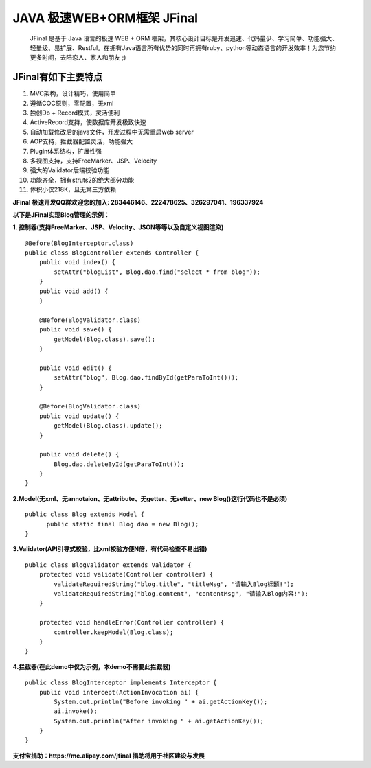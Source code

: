 ===========================
JAVA 极速WEB+ORM框架 JFinal
===========================

    JFinal 是基于 Java 语言的极速 WEB + ORM 框架，其核心设计目标是开发迅速、代码量少、学习简单、功能强大、轻量级、易扩展、Restful。在拥有Java语言所有优势的同时再拥有ruby、python等动态语言的开发效率！为您节约更多时间，去陪恋人、家人和朋友 ;)

JFinal有如下主要特点
------------------------
#. MVC架构，设计精巧，使用简单
#. 遵循COC原则，零配置，无xml
#. 独创Db + Record模式，灵活便利
#. ActiveRecord支持，使数据库开发极致快速
#. 自动加载修改后的java文件，开发过程中无需重启web server
#. AOP支持，拦截器配置灵活，功能强大
#. Plugin体系结构，扩展性强
#. 多视图支持，支持FreeMarker、JSP、Velocity
#. 强大的Validator后端校验功能
#. 功能齐全，拥有struts2的绝大部分功能
#. 体积小仅218K，且无第三方依赖

**JFinal 极速开发QQ群欢迎您的加入: 283446146、222478625、326297041、196337924**

**以下是JFinal实现Blog管理的示例：**

**1. 控制器(支持FreeMarker、JSP、Velocity、JSON等等以及自定义视图渲染)**

:: 
 
    @Before(BlogInterceptor.class)
    public class BlogController extends Controller {
        public void index() {
            setAttr("blogList", Blog.dao.find("select * from blog"));
        }
        public void add() {
        }
	
        @Before(BlogValidator.class)
        public void save() {
            getModel(Blog.class).save();
        }
	
        public void edit() {
            setAttr("blog", Blog.dao.findById(getParaToInt()));
        }
	
        @Before(BlogValidator.class)
        public void update() {
            getModel(Blog.class).update();
        }
	
        public void delete() {
            Blog.dao.deleteById(getParaToInt());
        }
    }

**2.Model(无xml、无annotaion、无attribute、无getter、无setter、new
Blog()这行代码也不是必须)**
:: 
  
     public class Blog extends Model {
           public static final Blog dao = new Blog();
     }

**3.Validator(API引导式校验，比xml校验方便N倍，有代码检查不易出错)**

::

    public class BlogValidator extends Validator {
        protected void validate(Controller controller) {
            validateRequiredString("blog.title", "titleMsg", "请输入Blog标题!");
            validateRequiredString("blog.content", "contentMsg", "请输入Blog内容!");
        }
	
        protected void handleError(Controller controller) {
            controller.keepModel(Blog.class);
        }
    }

**4.拦截器(在此demo中仅为示例，本demo不需要此拦截器)**

::
   
    public class BlogInterceptor implements Interceptor {
        public void intercept(ActionInvocation ai) {
            System.out.println("Before invoking " + ai.getActionKey());
            ai.invoke();
            System.out.println("After invoking " + ai.getActionKey());
        }
    }



**支付宝捐助：https://me.alipay.com/jfinal 捐助将用于社区建设与发展**

